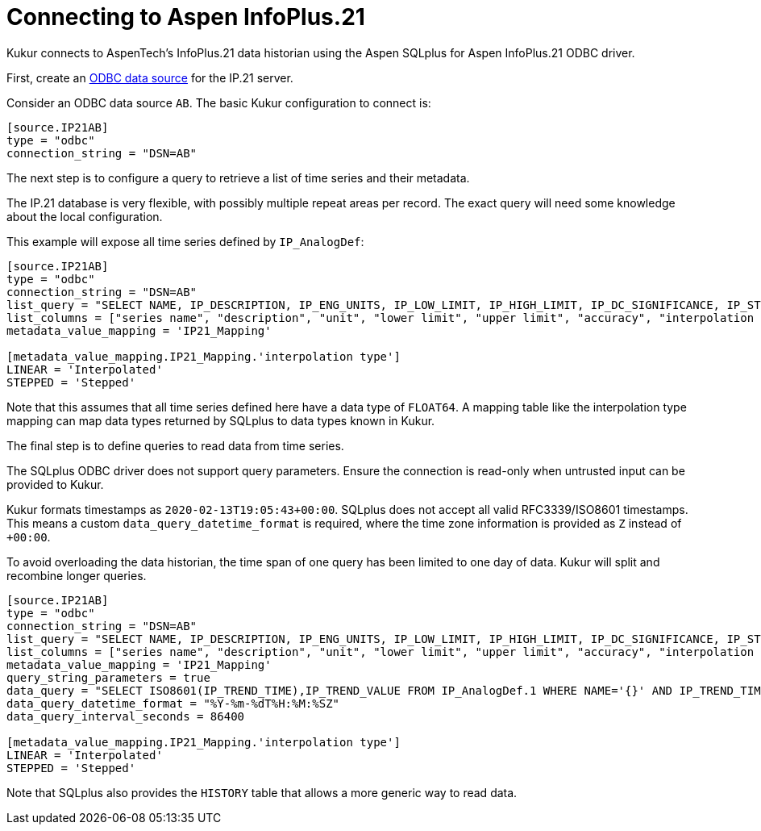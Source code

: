 = Connecting to Aspen InfoPlus.21

Kukur connects to AspenTech's InfoPlus.21 data historian using the Aspen SQLplus for Aspen InfoPlus.21 ODBC driver.

First,
create an https://docs.microsoft.com/en-us/sql/odbc/admin/odbc-data-source-administrator[ODBC data source] for the IP.21 server.

Consider an ODBC data source `AB`.
The basic Kukur configuration to connect is:

[source,toml]
----
[source.IP21AB]
type = "odbc"
connection_string = "DSN=AB"
----

The next step is to configure a query to retrieve a list of time series and their metadata.

The IP.21 database is very flexible, with possibly multiple repeat areas per record.
The exact query will need some knowledge about the local configuration.

This example will expose all time series defined by `IP_AnalogDef`:

[source,toml]
----
[source.IP21AB]
type = "odbc"
connection_string = "DSN=AB"
list_query = "SELECT NAME, IP_DESCRIPTION, IP_ENG_UNITS, IP_LOW_LIMIT, IP_HIGH_LIMIT, IP_DC_SIGNIFICANCE, IP_STEPPED,'FLOAT64' FROM IP_AnalogDef"
list_columns = ["series name", "description", "unit", "lower limit", "upper limit", "accuracy", "interpolation type", "data type"]
metadata_value_mapping = 'IP21_Mapping'

[metadata_value_mapping.IP21_Mapping.'interpolation type']
LINEAR = 'Interpolated'
STEPPED = 'Stepped'
----

Note that this assumes that all time series defined here have a data type of `FLOAT64`.
A mapping table like the interpolation type mapping can map data types returned by SQLplus to data types known in Kukur.

The final step is to define queries to read data from time series.

[WARN]
====
The SQLplus ODBC driver does not support query parameters.
Ensure the connection is read-only when untrusted input can be provided to Kukur.
====

Kukur formats timestamps as `2020-02-13T19:05:43+00:00`.
SQLplus does not accept all valid RFC3339/ISO8601 timestamps.
This means a custom `data_query_datetime_format` is required,
where the time zone information is provided as `Z` instead of `+00:00`.

To avoid overloading the data historian, the time span of one query has been limited to one day of data.
Kukur will split and recombine longer queries.

[source,toml]
----
[source.IP21AB]
type = "odbc"
connection_string = "DSN=AB"
list_query = "SELECT NAME, IP_DESCRIPTION, IP_ENG_UNITS, IP_LOW_LIMIT, IP_HIGH_LIMIT, IP_DC_SIGNIFICANCE, IP_STEPPED,'FLOAT64' FROM IP_AnalogDef"
list_columns = ["series name", "description", "unit", "lower limit", "upper limit", "accuracy", "interpolation type", "data type"]
metadata_value_mapping = 'IP21_Mapping'
query_string_parameters = true
data_query = "SELECT ISO8601(IP_TREND_TIME),IP_TREND_VALUE FROM IP_AnalogDef.1 WHERE NAME='{}' AND IP_TREND_TIME >= '{}' AND IP_TREND_TIME < '{}' ORDER BY IP_TREND_TIME ASC"
data_query_datetime_format = "%Y-%m-%dT%H:%M:%SZ"
data_query_interval_seconds = 86400

[metadata_value_mapping.IP21_Mapping.'interpolation type']
LINEAR = 'Interpolated'
STEPPED = 'Stepped'
----

Note that SQLplus also provides the `HISTORY` table that allows a more generic way to read data.
